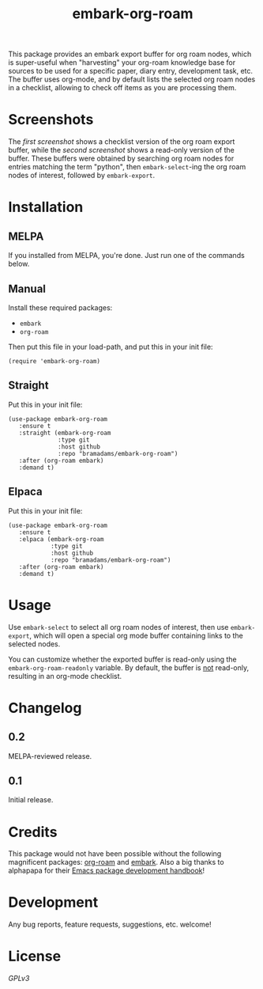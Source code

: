 #+TITLE: embark-org-roam
#+HTML: <p><a href="https://github.com/bramadams/embark-org-roam/actions"><img src="https://github.com/bramadams/embark-org-roam/actions/workflows/melpazoid.yml/badge.svg"/></a><a href="https://melpa.org/#/embark-org-roam"><img src="https://melpa.org/packages/embark-org-roam-badge.svg"/></a><a href="https://stable.melpa.org/#/embark-org-roam"><img src="https://stable.melpa.org/packages/embark-org-roam-badge.svg"/></a></p>

#+PROPERTY: LOGGING nil

# Note: This readme works with the org-make-toc <https://github.com/alphapapa/org-make-toc> package, which automatically updates the table of contents.

This package provides an embark export buffer for org roam nodes, which is
super-useful when "harvesting" your org-roam knowledge base for sources
to be used for a specific paper, diary entry, development task, etc. The
buffer uses org-mode, and by default lists the selected org roam nodes in
a checklist, allowing to check off items as you are processing them.

* Screenshots

The [[screenshot1.png][first screenshot]] shows a checklist version of the org roam 
export buffer, while the [[screenshot1.png][second screenshot]] shows a read-only version
of the buffer. These buffers were obtained by searching org roam nodes for entries matching 
the term "python", then =embark-select=-ing the org roam nodes of interest, followed by 
=embark-export=.

#+html: <p align="center"><img src="screenshot1.png" width="90%"/></p>
#+html: <p align="center"><img src="screenshot2.png" width="90%"/></p>

* Contents                                                         :noexport:
:PROPERTIES:
:TOC:      :include siblings
:END:
:CONTENTS:
- [[#installation][Installation]]
- [[#usage][Usage]]
- [[#changelog][Changelog]]
- [[#credits][Credits]]
- [[#development][Development]]
- [[#license][License]]
:END:

* Installation
:PROPERTIES:
:TOC:      :depth 0
:END:

** MELPA

If you installed from MELPA, you're done.  Just run one of the commands below.

** Manual

  Install these required packages:

  + =embark=
  + =org-roam=

  Then put this file in your load-path, and put this in your init file:

  #+BEGIN_SRC elisp
(require 'embark-org-roam)
  #+END_SRC

** Straight

  Put this in your init file:

#+begin_src elisp
(use-package embark-org-roam
   :ensure t
   :straight (embark-org-roam
              :type git
              :host github
              :repo "bramadams/embark-org-roam")
   :after (org-roam embark)
   :demand t)
#+end_src

** Elpaca

  Put this in your init file:

#+begin_src elisp
(use-package embark-org-roam
   :ensure t
   :elpaca (embark-org-roam
            :type git
            :host github
            :repo "bramadams/embark-org-roam")
   :after (org-roam embark)
   :demand t)
#+end_src

* Usage
:PROPERTIES:
:TOC:      :depth 0
:END:

Use =embark-select= to select all org roam nodes of interest,
then use =embark-export=, which will open a special org mode
buffer containing links to the selected nodes.

You can customize whether the exported buffer is read-only 
using the =embark-org-roam-readonly= variable. By default, the
buffer is _not_ read-only, resulting in an org-mode checklist.

* Changelog
:PROPERTIES:
:TOC:      :depth 0
:END:

** 0.2

MELPA-reviewed release.

** 0.1

Initial release.

* Credits

This package would not have been possible without the following
magnificent packages: [[https://github.com/org-roam/org-roam][org-roam]] and [[https://github.com/oantolin/embark][embark]]. Also a big
thanks to alphapapa for their [[https://github.com/alphapapa/emacs-package-dev-handbook ][Emacs package development
handbook]]!

* Development

Any bug reports, feature requests, suggestions, etc. welcome!

* License

[[LICENSE][GPLv3]]

# Local Variables:
# eval: (require 'org-make-toc)
# before-save-hook: org-make-toc
# org-export-with-properties: ()
# org-export-with-title: t
# End:

